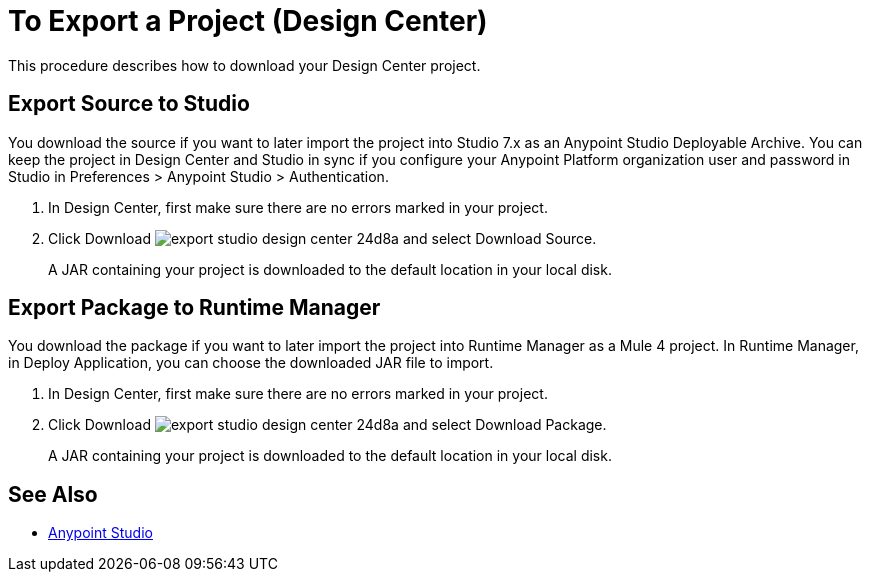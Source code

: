 = To Export a Project (Design Center)
:keywords:


This procedure describes how to download your Design Center project. 

== Export Source to Studio

You download the source if you want to later import the project into Studio 7.x as an Anypoint Studio Deployable Archive. You can keep the project in Design Center and Studio in sync if you configure your Anypoint Platform organization user and password in Studio in Preferences > Anypoint Studio > Authentication.

. In Design Center, first make sure there are no errors marked in your project. 

. Click Download image:export-studio-design-center-24d8a.png[] and select Download Source.

+
A JAR containing your project is downloaded to the default location in your local disk.

== Export Package to Runtime Manager

You download the package if you want to later import the project into Runtime Manager as a Mule 4 project. In Runtime Manager, in Deploy Application, you can choose the downloaded JAR file to import.

. In Design Center, first make sure there are no errors marked in your project. 

. Click Download image:export-studio-design-center-24d8a.png[] and select Download Package.

+
A JAR containing your project is downloaded to the default location in your local disk.



== See Also

* link:/anypoint-studio/[Anypoint Studio]

